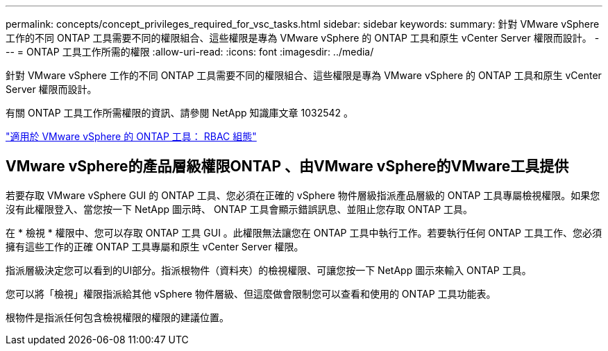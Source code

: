 ---
permalink: concepts/concept_privileges_required_for_vsc_tasks.html 
sidebar: sidebar 
keywords:  
summary: 針對 VMware vSphere 工作的不同 ONTAP 工具需要不同的權限組合、這些權限是專為 VMware vSphere 的 ONTAP 工具和原生 vCenter Server 權限而設計。 
---
= ONTAP 工具工作所需的權限
:allow-uri-read: 
:icons: font
:imagesdir: ../media/


[role="lead"]
針對 VMware vSphere 工作的不同 ONTAP 工具需要不同的權限組合、這些權限是專為 VMware vSphere 的 ONTAP 工具和原生 vCenter Server 權限而設計。

有關 ONTAP 工具工作所需權限的資訊、請參閱 NetApp 知識庫文章 1032542 。

https://kb.netapp.com/data-mgmt/OTV/VSC_Kbs/VSC_VASA_and_SRA_ONTAP_RBAC_Configuration["適用於 VMware vSphere 的 ONTAP 工具： RBAC 組態"]



== VMware vSphere的產品層級權限ONTAP 、由VMware vSphere的VMware工具提供

若要存取 VMware vSphere GUI 的 ONTAP 工具、您必須在正確的 vSphere 物件層級指派產品層級的 ONTAP 工具專屬檢視權限。如果您沒有此權限登入、當您按一下 NetApp 圖示時、 ONTAP 工具會顯示錯誤訊息、並阻止您存取 ONTAP 工具。

在 * 檢視 * 權限中、您可以存取 ONTAP 工具 GUI 。此權限無法讓您在 ONTAP 工具中執行工作。若要執行任何 ONTAP 工具工作、您必須擁有這些工作的正確 ONTAP 工具專屬和原生 vCenter Server 權限。

指派層級決定您可以看到的UI部分。指派根物件（資料夾）的檢視權限、可讓您按一下 NetApp 圖示來輸入 ONTAP 工具。

您可以將「檢視」權限指派給其他 vSphere 物件層級、但這麼做會限制您可以查看和使用的 ONTAP 工具功能表。

根物件是指派任何包含檢視權限的權限的建議位置。
